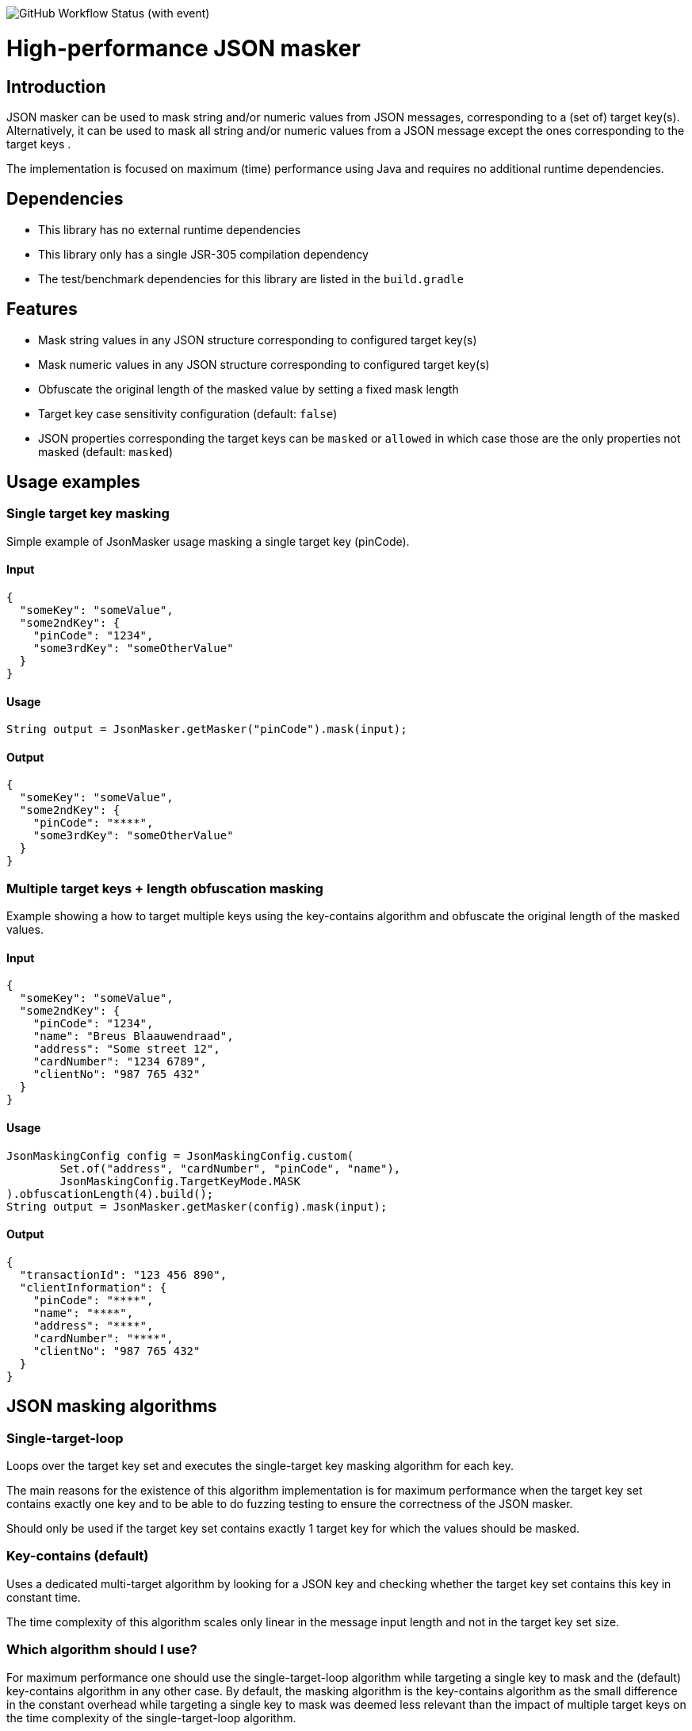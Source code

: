 image:https://img.shields.io/github/actions/workflow/status/Breus/json-masker/build.yml[GitHub Workflow Status (with event)]

= High-performance JSON masker

:toc:

== Introduction

JSON masker can be used to mask string and/or numeric values from JSON messages, corresponding to a (set of) target key(s).
Alternatively, it can be used to mask all string and/or numeric values from a JSON message except the ones corresponding to the target keys .

The implementation is focused on maximum (time) performance using Java and requires no additional runtime dependencies.

== Dependencies

* This library has no external runtime dependencies
* This library only has a single JSR-305 compilation dependency
* The test/benchmark dependencies for this library are listed in the `build.gradle`

== Features

- Mask string values in any JSON structure corresponding to configured target key(s)
- Mask numeric values in any JSON structure corresponding to configured target key(s)
- Obfuscate the original length of the masked value by setting a fixed mask length
- Target key case sensitivity configuration (default: `false`)
- JSON properties corresponding the target keys can be `masked` or `allowed` in which case those are the only properties not masked (default: `masked`)

== Usage examples

=== Single target key masking

Simple example of JsonMasker usage masking a single target key (pinCode).

==== Input

[source,json]
----
{
  "someKey": "someValue",
  "some2ndKey": {
    "pinCode": "1234",
    "some3rdKey": "someOtherValue"
  }
}
----

==== Usage

[source,java]
----
String output = JsonMasker.getMasker("pinCode").mask(input);
----

==== Output

[source,json]
----
{
  "someKey": "someValue",
  "some2ndKey": {
    "pinCode": "****",
    "some3rdKey": "someOtherValue"
  }
}
----

=== Multiple target keys + length obfuscation masking

Example showing a how to target multiple keys using the key-contains algorithm and obfuscate the original length of the masked values.

==== Input

[source,json]
----
{
  "someKey": "someValue",
  "some2ndKey": {
    "pinCode": "1234",
    "name": "Breus Blaauwendraad",
    "address": "Some street 12",
    "cardNumber": "1234 6789",
    "clientNo": "987 765 432"
  }
}
----

==== Usage

[source,java]
----
JsonMaskingConfig config = JsonMaskingConfig.custom(
        Set.of("address", "cardNumber", "pinCode", "name"),
        JsonMaskingConfig.TargetKeyMode.MASK
).obfuscationLength(4).build();
String output = JsonMasker.getMasker(config).mask(input);
----

==== Output

[source,json]
----
{
  "transactionId": "123 456 890",
  "clientInformation": {
    "pinCode": "****",
    "name": "****",
    "address": "****",
    "cardNumber": "****",
    "clientNo": "987 765 432"
  }
}

----

== JSON masking algorithms

=== Single-target-loop

Loops over the target key set and executes the single-target key masking algorithm for each key.

The main reasons for the existence of this algorithm implementation is for maximum performance when the target key set contains exactly one key and to be able to do fuzzing testing to ensure the correctness of the JSON masker.

Should only be used if the target key set contains exactly 1 target key for which the values should be masked.

=== Key-contains (default)

Uses a dedicated multi-target algorithm by looking for a JSON key and checking whether the target key set contains this key in constant time.

The time complexity of this algorithm scales only linear in the message input length and not in the target key set size.

=== Which algorithm should I use?

For maximum performance one should use the single-target-loop algorithm while targeting a single key to mask and the (default) key-contains algorithm in any other case.
By default, the masking algorithm is the key-contains algorithm as the small difference in the constant overhead while targeting a single key to mask was deemed less relevant than the impact of multiple target keys on the time complexity of the single-target-loop algorithm.

== Roadmap features

- Additional support for target keys set interpreted as allow list instead of block list
- JSONPath support for target keys

== Performance (benchmarks)

=== Targeting multiple keys

Using JMH, we got the following results while comparing the key-contains algorithm, the single-target-loop algorithm and using Jackson to mask the values.
This benchmark takes the file `large-input-benchmark.json` as input and targets a set of 100 keys.

[source]
----
Benchmark                                                              Mode  Cnt       Score   Error  Units
JsonMaskMultipleTargetKeysBenchmark.keyContainsMaskMultiKeysLargeJson  avgt    4    2506,568 ±   187,050  ns/op
JsonMaskMultipleTargetKeysBenchmark.keyContainsMaskMultiKeysSmallJson  avgt    4     158,005 ±    37,953  ns/op
JsonMaskMultipleTargetKeysBenchmark.loopMaskMultipleKeysLargeJson      avgt    4  260965,236 ±  2804,440  ns/op
JsonMaskMultipleTargetKeysBenchmark.loopMaskMultipleKeysSmallJson      avgt    4   14707,132 ±   910,526  ns/op
JsonMaskMultipleTargetKeysBenchmark.parseAndMaskMultiKeysLargeJson     avgt    4  143765,284 ± 10434,571  ns/op
JsonMaskMultipleTargetKeysBenchmark.parseAndMaskMultiKeysSmallJson     avgt    4    3097,302 ±    19,985  ns/op
----

=== Targeting a single key and obfuscation

[source]
----
Benchmark                                                                                   Mode  Cnt     Score   Error  Units
JsonMaskSingleTargetKeyBenchmark.maskLargeJsonObjectBytes                                   avgt       4127,513          ns/op
JsonMaskSingleTargetKeyBenchmark.maskLargeJsonObjectString                                  avgt       3904,211          ns/op
JsonMaskSingleTargetKeyBenchmark.maskSimpleJsonObjectBytes                                  avgt        217,186          ns/op
JsonMaskSingleTargetKeyBenchmark.maskSimpleJsonObjectObfuscateLengthEqualToTargetValue      avgt        220,453          ns/op
JsonMaskSingleTargetKeyBenchmark.maskSimpleJsonObjectObfuscateLengthLongerThanTargetValue   avgt        205,186          ns/op
JsonMaskSingleTargetKeyBenchmark.maskSimpleJsonObjectObfuscateLengthShorterThanTargetValue  avgt        186,976          ns/op
JsonMaskSingleTargetKeyBenchmark.maskSimpleJsonObjectString                                 avgt        218,180          ns/op
JsonMaskSingleTargetKeyBenchmark.parseAndMaskLargeJsonObjectAsBytes                         avgt       8034,178          ns/op
JsonMaskSingleTargetKeyBenchmark.parseAndMaskLargeJsonObjectAsString                        avgt       8841,435          ns/op
JsonMaskSingleTargetKeyBenchmark.parseAndMaskSmallJsonObjectAsByte                          avgt        173,872          ns/op
JsonMaskSingleTargetKeyBenchmark.parseAndMaskSmallJsonObjectAsString                        avgt        208,936          ns/op
----
